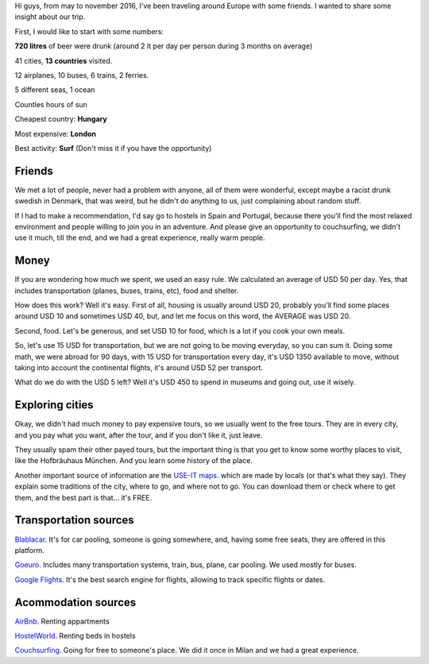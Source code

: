 .. title: Eurotrip 2016
.. slug: eurotrip-2016
.. date: 2017-01-08 12:30:53 UTC-03:00
.. tags: eurotrip, europe, trip, friends, gopro
.. category: travel
.. link:
.. description: traveling with friends
.. type: text


.. youtube:: I3UGBamgnQU
   :align: center
   :width: 640
   :height: 360



Hi guys, from may to november 2016, I've been traveling around Europe with some friends. I wanted to share some insight about our trip.

First, I would like to start with some numbers:

**720 litres** of beer were drunk (around 2 lt per day per person during 3 months on average)

41 cities, **13 countries** visited.

12 airplanes, 10 buses, 6 trains, 2 ferries.

5 different seas, 1 ocean

Countles hours of sun

Cheapest country: **Hungary**

Most expensive: **London**

Best activity: **Surf** (Don't miss it if you have the opportunity)


.. raw:: html

    <iframe src="https://www.google.com/maps/d/embed?mid=1vkZK3ktJAtiDy2LnK_-Yzxq928E" width="640" height="480"></iframe>


Friends
-------

We met a lot of people, never had a problem with anyone, all of them were wonderful, except maybe a racist drunk swedish in Denmark, that was weird, but he didn't do anything to us, just complaining about random stuff.

If I had to make a recommendation, I'd say go to hostels in Spain and Portugal, because there you'll find the most relaxed environment and people willing to join you in an adventure. And please give an opportunity to couchsurfing, we didn't use it much, till the end, and we had a great experience, really warm people.


Money
-----

If you are wondering how much we spent, we used an easy rule. We calculated an average of USD 50 per day. Yes, that includes transportation (planes, buses, trains, etc), food and shelter.

How does this work? Well it's easy. First of all, housing is usually around USD 20, probably you'll find some places around USD 10 and sometimes USD 40, but, and let me focus on this word, the AVERAGE was USD 20.

Second, food. Let's be generous, and set USD 10 for food, which is a lot if you cook your own meals.

So, let's use 15 USD for transportation, but we are not going to be moving everyday, so you can sum it.
Doing some math, we were abroad for 90 days, with 15 USD for transportation every day, it's USD 1350 available to move, without taking into account the continental flights, it's around USD 52 per transport.

What do we do with the USD 5 left? Well it's USD 450 to spend in museums and going out, use it wisely.


Exploring cities
----------------

Okay, we didn't had much money to pay expensive tours, so we usually went to the free tours. They are in every city, and you pay what you want, after the tour, and if you don't like it, just leave.

They usually spam their other payed tours, but the important thing is that you get to know some worthy places to visit, like the Hofbräuhaus München. And you learn some history of the place.

Another important source of information are the `USE-IT maps <https://www.use-it.travel/home/>`_. which are made by locals (or that's what they say). They explain some traditions of the city, where to go, and where not to go. You can download them or check where to get them, and the best part is that... it's FREE.


Transportation sources
----------------------

`Blablacar <https://www.blablacar.es/>`_.
It's for car pooling, someone is going somewhere, and, having some free seats, they are offered in this platform.

`Goeuro <www.goeuro.com>`_.
Includes many transportation systems, train, bus, plane, car pooling. We used mostly for buses.

`Google Flights <www.google.com/flights/>`_.
It's the best search engine for flights, allowing to track specific flights or dates.


Acommodation sources
--------------------


`AirBnb <https://www.airbnb.com.ar/>`_.
Renting appartments


`HostelWorld <http://www.hostelworld.com/>`_.
Renting beds in hostels


`Couchsurfing <https://www.couchsurfing.com/>`_.
Going for free to someone's place. We did it once in Milan and we had a great experience.



